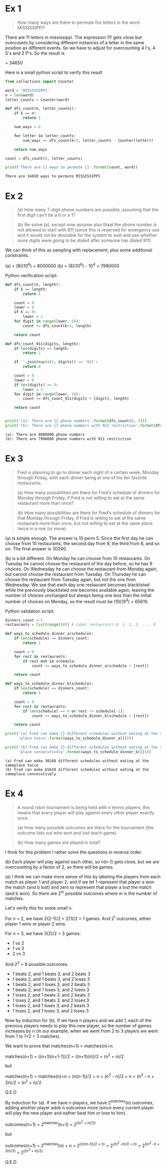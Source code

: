 * Ex 1
#+BEGIN_QUOTE
How many ways are there to permute the letters in the word MISSISSIPPI?
#+END_QUOTE

There are 11 letters in mississippi. The expression 11! gets close
but overcounts by considering different instances of a letter in the
same position as different events. So we have to adjust for
overcounting 4 I's, 4 S's and 2 P's. So the result is

\frac{11!}{(4!)(4!)(2!)} = 34650

Here is a small python script to verify this result

#+BEGIN_SRC python :results output :exports both
from collections import Counter

word = 'MISSISSIPPI'
n = len(word)
letter_counts = Counter(word)

def dfs_count(k, letter_counts):
    if k == n:
        return 1

    num_ways = 0

    for letter in letter_counts:
        num_ways += dfs_count(k+1, letter_counts - Counter(letter))

    return num_ways

count = dfs_count(0, letter_counts)

print('There are {} ways to permute {}'.format(count, word))
#+END_SRC

#+RESULTS:
: There are 34650 ways to permute MISSISSIPPI

* Ex 2
#+BEGIN_QUOTE
(a) How many 7-digit phone numbers are possible, assuming that the
first digit can't be a 0 or a 1?

(b) Re-solve (a), except now assume also thaat the phone number is not
allowed to start with 911 (since this is reserved for emergency use
and it would not be desirable for the system to wait and see whether
more digits were going to be dialed after someone has dialed 911)
 #+END_QUOTE

We can think of this as sampling with replacement, plus some
additional constraints.

(a) = (8)(10^6) = 8000000
(b) = (8)(10^6) - 10^4 = 7990000 

Python verification script:

#+BEGIN_SRC python :results output :exports both
def dfs_count(k, length):
    if k == length:
        return 1

    count = 0
    lower = 0
    if k == 0:
        lower = 2
    for digit in range(lower, 10):
        count += dfs_count(k+1, length)

    return count

def dfs_count_911(digits, length):
    if len(digits) == length:
        return 1

    if ''.join(map(str, digits)) == '911':
        return 0

    count = 0
    lower = 0
    if len(digits) == 0:
        lower = 2
    for digit in range(lower, 10):
        count += dfs_count_911(digits + [digit], length)

    return count
    

print('(a): There are {} phone numbers'.format(dfs_count(0, 7)))
print('(b): There are {} phone numbers with 911 restriction'.format(dfs_count_911([], 7)))
#+END_SRC

#+RESULTS:
: (a): There are 8000000 phone numbers
: (b): There are 7990000 phone numbers with 911 restriction
* Ex 3
#+BEGIN_QUOTE
Fred is planning to go to dinner each night of a certain week, Monday
through Friday, with each dinner being at one of his ten favorite
restaurants.

(a) How many possibilities are there for Fred's schedule of dinners
for Monday through Friday, if Fred is not willing to eat at the same
restaurant more than once?

(b) How many possibilities are there for Fred's schedule of dinners
for that Monday through Friday, if Fred is willing to eat at the same
restaurant more than once, but not willing to eat at the same place
twice in a row (or more).
#+END_QUOTE

(a) is simple enough. The answer is 10 perm 5. Since the first day he
can choose from 10 restaurants, the second day from 9, the third from
8, and so on. The final answer is 30240.

(b) is a bit different. On Monday he can choose from 10
restaurants. On Tuesday he cannot choose the restaurant of the day
before, so he has 9 choices. On Wednesday he can choose the restaurant
from Monday again, but cannot choose the restaurant from Tuesday. On
Thursday he can choose the restaurant from Tuesday again, but not the
one from Wednesday. We see that each day one restaurant becomes
blacklisted while the previously blacklisted one becomes available
again, leaving the number of choices unchanged but always being one
less than the initial number of choices on Monday, so the result must
be (10)(9^4) = 65610.

Python validation script:

#+BEGIN_SRC python :results output :exports both
dinners_count = 5
restaurants = list(range(10)) # Label restaurants 0, 1, 2, 3, ..., 9

def ways_to_schedule_dinner_a(schedule):
    if len(schedule) == dinners_count:
        return 1

    count = 0
    for rest in restaurants:
        if rest not in schedule:
            count += ways_to_schedule_dinner_a(schedule + [rest])

    return count

def ways_to_schedule_dinner_b(schedule):
    if len(schedule) == dinners_count:
        return 1

    count = 0
    for rest in restaurants:
        if len(schedule) == 0 or rest != schedule[-1]:
            count += ways_to_schedule_dinner_b(schedule + [rest])

    return count

print('(a) Fred can make {} different schedules without eating at the same'
      'place twice'.format(ways_to_schedule_dinner_a([])))

print('(b) Fred can make {} different schedules without eating at the same'
      'place consecutively'.format(ways_to_schedule_dinner_b([])))
#+END_SRC

#+RESULTS:
: (a) Fred can make 30240 different schedules without eating at the sameplace twice
: (b) Fred can make 65610 different schedules without eating at the sameplace consecutively
* Ex 4
#+BEGIN_QUOTE
A round robin tournament is being held with n tennis players; this
means that every player will play against every other player exactly
once.

(a) How many possible outcomes are there for the tournament (the
outcome lists out who won and lost teach game).

(b) How many games are played in total?
#+END_QUOTE

I think for this problem I rather solve the questions in reverse
order.

(b) Each player will play against each other, so n(n-1) gets close,
but we are overcounting by a factor of 2, so there will be
\frac{n(n-1)}{2} games.

(a) I think we can make more sense of this by labeling the players
from each match as player 1 and player 2, and if we let 1 represent
that player a won the match (and b lost) and zero to represent that
player a lost the match (and b won). So there are 2^m possible
outcomes where m is the number of matches.

Let's verify this for some small n.

For n = 2, we have 2(2-1)/2 = 2(1)/2 = 1 games.
And 2^1 outcomes, either player 1 wins or player 2 wins.

For n = 3, we have 3(2)/2 = 3 games:

- 1 vs 2
- 1 vs 3
- 2 vs 3
  
And 2^3 = 8 possible outcomes.

- 1 beats 2, and 1 beats 3, and 2 beats 3
- 1 beats 2, and 1 beats 3, and 2 loses 3
- 1 beats 2, and 1 loses 3, and 2 beats 3
- 1 beats 2, and 1 loses 3, and 2 loses 3
- 1 loses 2, and 1 beats 3, and 2 beats 3
- 1 loses 2, and 1 beats 3, and 2 loses 3
- 1 loses 2, and 1 loses 3, and 2 beats 3
- 1 loses 2, and 1 loses 3, and 2 loses 3

  
Now by induction for (b). If we have n players and we add 1, each of
the previous players needs to play this new player, so the number of
games increases by n (in our example, when we went from 2 to 3 players
we went from 1 to 1+2 = 3 matches).

We want to prove that matches(n+1) = matches(n)+n

matches(n+1) = ((n+1)(n+1-1))/2 = ((n+1)(n))/2 = (n^2 + n)/2

but

matches(n+1) = matches(n)+n = (n(n-1))/2 + n = (n^2 - n)/2 + n = (n^2 - n + 2n)/2 = (n^2 + n)/2

Q.E.D

By induction for (a). If we have n players, we have 2^matches(n)
outcomes, adding another player adds n outcomes more (since every
current player will play the new player and eather beat him or lose to
him).

outcomes(n+1) = 2^matches(n+1) = 2^((n^2 + n)/2)

but

outcomes(n+1) = 2^matches(n) + n = 2^((n(n-1))/2 + n) = 2^((n^2 -n)/2 + n) = 2^((n^2 -n + 2n)/2) = 2^((n^2 + n)/2)

Q.E.D
